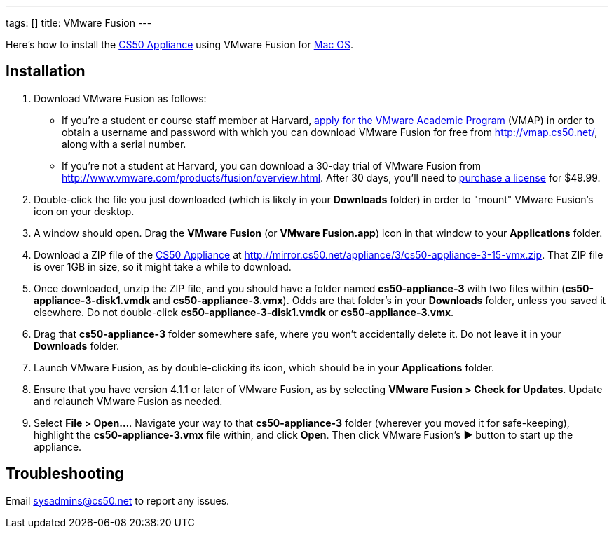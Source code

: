 ---
tags: []
title: VMware Fusion
---

Here's how to install the link:../../CS50_Appliance_3[CS50 Appliance] using
VMware Fusion for link:#_installation[Mac OS].


== Installation

1.  Download VMware Fusion as follows:
* If you're a student or course staff member at Harvard,
https://docs.google.com/spreadsheet/viewform?hl=en_US&formkey=dHoyMG5LNTgxeGFhakNaaE9CdTlkbWc6MQ[apply
for the VMware Academic Program] (VMAP) in order to obtain a username
and password with which you can download VMware Fusion for free from
http://vmap.cs50.net/, along with a serial number.
* If you're not a student at Harvard, you can download a 30-day trial of
VMware Fusion from http://www.vmware.com/products/fusion/overview.html.
After 30 days, you'll need to
http://www.vmware.com/a/buylink/10[purchase a license] for $49.99.
2.  Double-click the file you just downloaded (which is likely in your
*Downloads* folder) in order to "mount" VMware Fusion's icon on your
desktop.
3.  A window should open. Drag the *VMware Fusion* (or *VMware
Fusion.app*) icon in that window to your *Applications* folder.
4.  Download a ZIP file of the link:../../CS50_Appliance_3[CS50 Appliance] at
http://mirror.cs50.net/appliance/3/cs50-appliance-3-15-vmx.zip. That ZIP
file is over 1GB in size, so it might take a while to download.
5.  Once downloaded, unzip the ZIP file, and you should have a folder
named *cs50-appliance-3* with two files within
(*cs50-appliance-3-disk1.vmdk* and *cs50-appliance-3.vmx*). Odds are
that folder's in your *Downloads* folder, unless you saved it elsewhere.
Do not double-click *cs50-appliance-3-disk1.vmdk* or
*cs50-appliance-3.vmx*.
6.  Drag that *cs50-appliance-3* folder somewhere safe, where you won't
accidentally delete it. Do not leave it in your *Downloads* folder.
7.  Launch VMware Fusion, as by double-clicking its icon, which should
be in your *Applications* folder.
8.  Ensure that you have version 4.1.1 or later of VMware Fusion, as by
selecting *VMware Fusion > Check for Updates*. Update and relaunch
VMware Fusion as needed.
9.  Select *File > Open...*. Navigate your way to that
*cs50-appliance-3* folder (wherever you moved it for safe-keeping),
highlight the *cs50-appliance-3.vmx* file within, and click *Open*. Then
click VMware Fusion's ▶ button to start up the appliance.


== Troubleshooting

Email sysadmins@cs50.net to report any issues.

